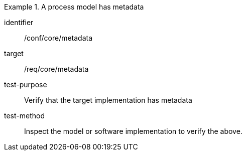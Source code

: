 [abstract_test]
.A process model has metadata
====
[%metadata]
identifier:: /conf/core/metadata

target:: /req/core/metadata

test-purpose:: Verify that the target implementation has metadata

test-method:: Inspect the model or software implementation to verify the above. 
====
